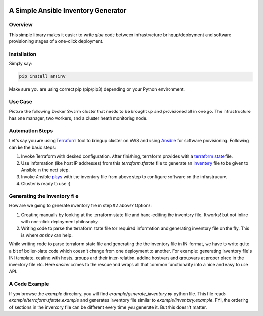 |pic1| |pic2| |pic3| |pic4|

A Simple Ansible Inventory Generator
====================================

Overview
--------
This simple library makes it easier to write *glue* code between infrastructure bringup/deployment and software provisioning stages of a one-click deployment.

Installation
------------
Simply say:

.. code::

   pip install ansinv
   
Make sure you are using correct pip (pip/pip3) depending on your Python environment.

Use Case
--------
Picture the following Docker Swarm cluster that needs to be brought up and provisioned all in one go. The infrastructure has one manager, two workers, and a cluster heath monitoring node.

|pic5|

Automation Steps
----------------
Let's say you are using `Terraform <https://www.terraform.io/>`_ tool to bringup cluster on AWS and using `Ansible <https://docs.ansible.com/ansible/latest/index.html>`_ for software provisioning. Following can be the basic steps:

#. Invoke Terraform with desired configuration. After finishing, terraform provides with a `terraform state <https://www.terraform.io/docs/state/index.html>`_ file. 
#. Use information (like host IP addresses) from this *terraform.tfstate* file to generate an `inventory <https://docs.ansible.com/ansible/latest/user_guide/intro_inventory.html>`_ file to be given to Ansible in the next step.
#. Invoke Ansible `plays <https://docs.ansible.com/ansible/latest/user_guide/playbooks.html>`_ with the inventory file from above step to configure software on the infrastrucure.
#. Cluster is ready to use :)

Generating the Inventory file
-----------------------------
How are we going to generate inventory file in step #2 above? Options:

#. Creating manually by looking at the terraform state file and hand-editing the inventory file. It works! but not inline with one-click deployment philosophy.
#. Writing code to parse the terraform state file for required information and generating inventory file on the fly. This is where *ansinv* can help.

While writing code to parse terraform state file and generating the the inventory file in INI format, we have to write quite a bit of boiler-plate code which doesn't change from one deployment to another. For example: generating inventory file's INI template, dealing with hosts, groups and their inter-relation, adding hostvars and groupvars at proper place in the inventory file etc. Here *ansinv* comes to the rescue and wraps all that common functionality into a nice and easy to use API.

A Code Example
--------------
If you browse the *example* directory, you will find *example/generate_inventory.py* python file. This file reads *example/terraform.tfstate.example* and generates inventory file similar to *example/inventory.example*. FYI, the ordering of sections in the inventory file can be different every time you generate it. But this doesn't matter.

.. |pic1| image:: https://img.shields.io/badge/License-MIT-yellow.svg
            :target: https://opensource.org/licenses/MIT

.. |pic2| image:: https://badge.fury.io/py/ansinv.svg
            :target: https://pypi.org/project/ansinv

.. |pic3| image:: https://travis-ci.com/rsjethani/ansinv.svg?branch=master
            :target: https://travis-ci.com/rsjethani/ansinv

.. |pic4| image:: https://codecov.io/gh/rsjethani/ansinv/branch/master/graph/badge.svg
            :target: https://codecov.io/gh/rsjethani/ansinv

.. |pic5| image:: example/docker-swarm-cluster.svg
            :scale: 60%
